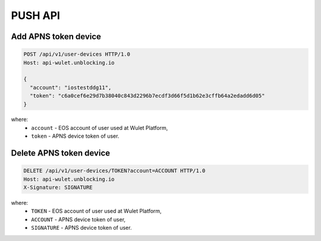 PUSH API
========
Add APNS token device
_____________________

.. code-block:: bash

    POST /api/v1/user-devices HTTP/1.0
    Host: api-wulet.unblocking.io

    {
      "account": "iostestddg11",
      "token": "c6a0cef6e29d7b38040c843d2296b7ecdf3d66f5d1b62e3cffb64a2edadd6d05"
    }

where:
    * ``account`` - EOS account of user used at Wulet Platform,
    * ``token`` - APNS device token of user.

Delete APNS token device
________________________

.. code-block:: bash

    DELETE /api/v1/user-devices/TOKEN?account=ACCOUNT HTTP/1.0
    Host: api-wulet.unblocking.io
    X-Signature: SIGNATURE

where:
    * ``TOKEN`` - EOS account of user used at Wulet Platform,
    * ``ACCOUNT`` - APNS device token of user,
    * ``SIGNATURE`` - APNS device token of user.